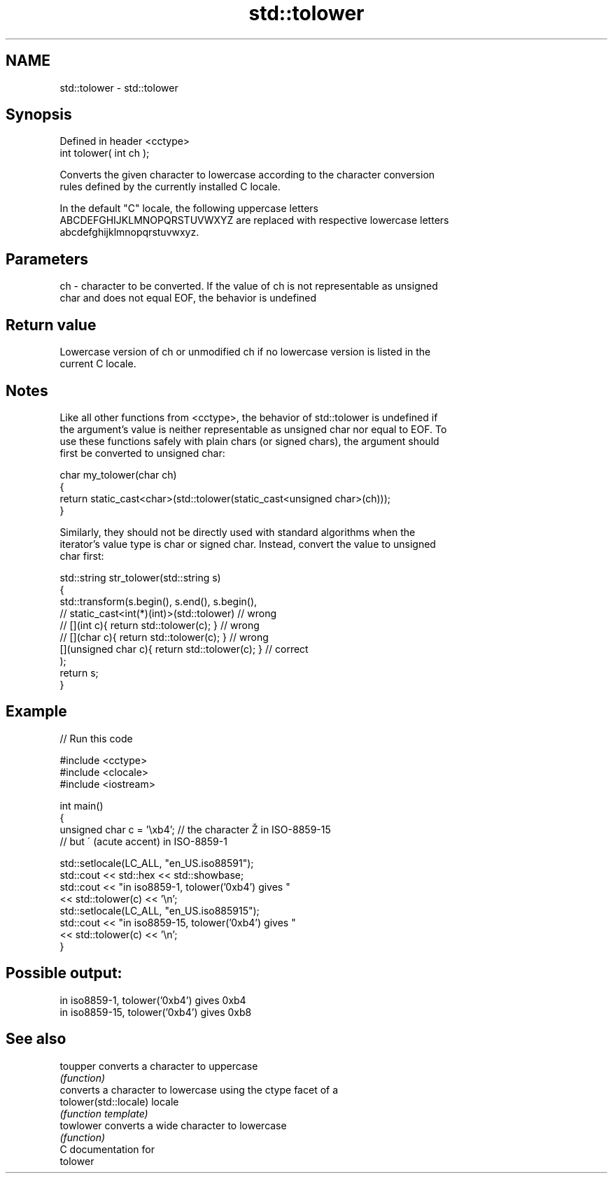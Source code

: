 .TH std::tolower 3 "2024.06.10" "http://cppreference.com" "C++ Standard Libary"
.SH NAME
std::tolower \- std::tolower

.SH Synopsis
   Defined in header <cctype>
   int tolower( int ch );

   Converts the given character to lowercase according to the character conversion
   rules defined by the currently installed C locale.

   In the default "C" locale, the following uppercase letters
   ABCDEFGHIJKLMNOPQRSTUVWXYZ are replaced with respective lowercase letters
   abcdefghijklmnopqrstuvwxyz.

.SH Parameters

   ch - character to be converted. If the value of ch is not representable as unsigned
        char and does not equal EOF, the behavior is undefined

.SH Return value

   Lowercase version of ch or unmodified ch if no lowercase version is listed in the
   current C locale.

.SH Notes

   Like all other functions from <cctype>, the behavior of std::tolower is undefined if
   the argument's value is neither representable as unsigned char nor equal to EOF. To
   use these functions safely with plain chars (or signed chars), the argument should
   first be converted to unsigned char:

 char my_tolower(char ch)
 {
     return static_cast<char>(std::tolower(static_cast<unsigned char>(ch)));
 }

   Similarly, they should not be directly used with standard algorithms when the
   iterator's value type is char or signed char. Instead, convert the value to unsigned
   char first:

 std::string str_tolower(std::string s)
 {
     std::transform(s.begin(), s.end(), s.begin(),
                 // static_cast<int(*)(int)>(std::tolower)         // wrong
                 // [](int c){ return std::tolower(c); }           // wrong
                 // [](char c){ return std::tolower(c); }          // wrong
                    [](unsigned char c){ return std::tolower(c); } // correct
                   );
     return s;
 }

.SH Example

   
// Run this code

 #include <cctype>
 #include <clocale>
 #include <iostream>
  
 int main()
 {
     unsigned char c = '\\xb4'; // the character Ž in ISO-8859-15
                               // but ´ (acute accent) in ISO-8859-1
  
     std::setlocale(LC_ALL, "en_US.iso88591");
     std::cout << std::hex << std::showbase;
     std::cout << "in iso8859-1, tolower('0xb4') gives "
               << std::tolower(c) << '\\n';
     std::setlocale(LC_ALL, "en_US.iso885915");
     std::cout << "in iso8859-15, tolower('0xb4') gives "
               << std::tolower(c) << '\\n';
 }

.SH Possible output:

 in iso8859-1, tolower('0xb4') gives 0xb4
 in iso8859-15, tolower('0xb4') gives 0xb8

.SH See also

   toupper              converts a character to uppercase
                        \fI(function)\fP 
                        converts a character to lowercase using the ctype facet of a
   tolower(std::locale) locale
                        \fI(function template)\fP 
   towlower             converts a wide character to lowercase
                        \fI(function)\fP 
   C documentation for
   tolower

